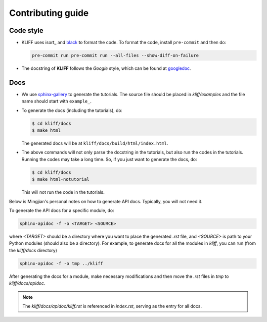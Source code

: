 Contributing guide
==================

Code style
----------

- KLIFF uses isort_ and black_ to format the code. To format the code, install
  ``pre-commit`` and then do:

  .. code-block:: bash

    pre-commit run pre-commit run --all-files --show-diff-on-failure

- The docstring of **KLIFF** follows the `Google` style, which can be found at googledoc_.


Docs
----

- We use sphinx-gallery_ to generate the tutorials. The source file should be
  placed in `kliff/examples` and the file name should start with ``example_``.

- To generate the docs (including the tutorials), do:

  .. code-block:: bash

    $ cd kliff/docs
    $ make html

  The generated docs will be at ``kliff/docs/build/html/index.html``.

- The above commands will not only parse the docstring in the tutorials, but also
  run the codes in the tutorials. Running the codes may take a long time. So, if
  you just want to generate the docs, do:

  .. code-block:: bash

    $ cd kliff/docs
    $ make html-notutorial

  This will not run the code in the tutorials.


Below is Mingjian's personal notes on how to generate API docs. Typically, you
will not need it.

To generate the API docs for a specific module, do:

.. code-block:: bash

    sphinx-apidoc -f -o <TARGET> <SOURCE>

where `<TARGET>` should be a directory where you want to place the generated `.rst`
file, and `<SOURCE>` is path to your Python modules (should also be a directory).
For example, to generate docs for all the modules in `kliff`, you can run (from
the `kliff/docs` directory)

.. code-block:: bash

    sphinx-apidoc -f -o tmp ../kliff


After generating the docs for a module, make necessary modifications and then move
the `.rst` files in `tmp` to `kliff/docs/apidoc`.


.. note::
    The `kliff/docs/apidoc/kliff.rst` is referenced in `index.rst`, serving as the entry
    for all docs.

.. _googledoc: https://google.github.io/styleguide/pyguide.html#38-comments-and-docstrings
.. _black: https://black.readthedocs.io/en/stable/
.. _sphinx-gallery: https://sphinx-gallery.github.io
